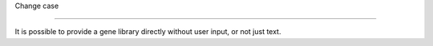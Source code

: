 Change case 

===============           

It is possible to provide a gene library directly without user input, or not just text. 
